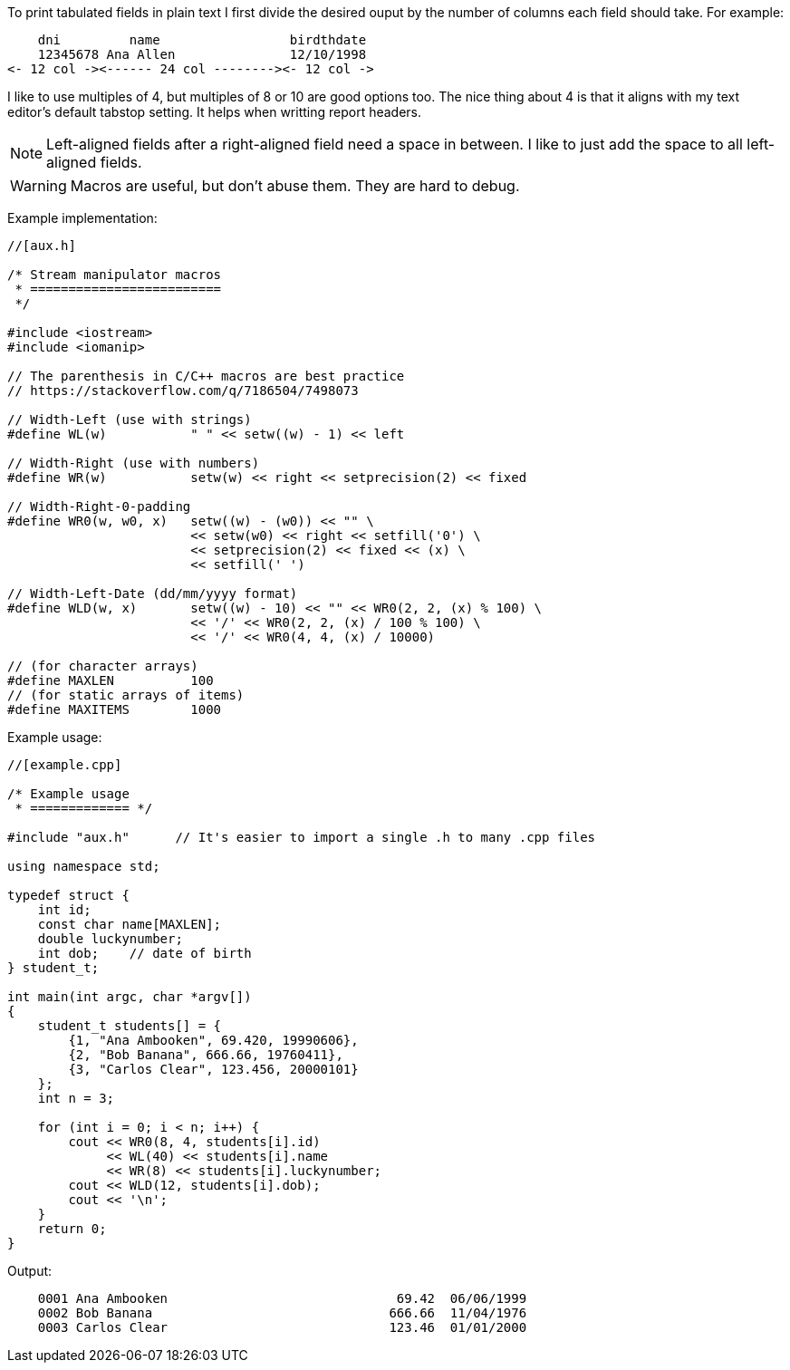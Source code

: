 :source-highlighter: highlight.js

To print tabulated fields in plain text I first divide the desired ouput by the
number of columns each field should take.  For example:

----
    dni         name                 birdthdate
    12345678 Ana Allen               12/10/1998
<- 12 col -><------ 24 col --------><- 12 col ->
----

I like to use multiples of 4, but multiples of 8 or 10 are good options too.
The nice thing about 4 is that it aligns with my text editor's default tabstop
setting.  It helps when writting report headers.

NOTE: Left-aligned fields after a right-aligned field need a space in  
      between.  I like to just add the space to all left-aligned fields.

WARNING: Macros are useful, but don't abuse them. They are hard to debug.

Example implementation:

[source,c++]
----
//[aux.h]

/* Stream manipulator macros
 * =========================
 */

#include <iostream>
#include <iomanip>

// The parenthesis in C/C++ macros are best practice
// https://stackoverflow.com/q/7186504/7498073

// Width-Left (use with strings)
#define WL(w)           " " << setw((w) - 1) << left

// Width-Right (use with numbers)
#define WR(w)           setw(w) << right << setprecision(2) << fixed

// Width-Right-0-padding
#define WR0(w, w0, x)   setw((w) - (w0)) << "" \
                        << setw(w0) << right << setfill('0') \
                        << setprecision(2) << fixed << (x) \
                        << setfill(' ')

// Width-Left-Date (dd/mm/yyyy format)
#define WLD(w, x)       setw((w) - 10) << "" << WR0(2, 2, (x) % 100) \
                        << '/' << WR0(2, 2, (x) / 100 % 100) \
                        << '/' << WR0(4, 4, (x) / 10000)
                        
// (for character arrays)
#define MAXLEN          100
// (for static arrays of items)
#define MAXITEMS        1000
----

Example usage:

[source, c++]
----
//[example.cpp]

/* Example usage 
 * ============= */

#include "aux.h"      // It's easier to import a single .h to many .cpp files

using namespace std;

typedef struct { 
    int id;
    const char name[MAXLEN];
    double luckynumber;
    int dob;    // date of birth
} student_t;

int main(int argc, char *argv[]) 
{
    student_t students[] = {
        {1, "Ana Ambooken", 69.420, 19990606},
        {2, "Bob Banana", 666.66, 19760411},
        {3, "Carlos Clear", 123.456, 20000101}
    };
    int n = 3;

    for (int i = 0; i < n; i++) {
        cout << WR0(8, 4, students[i].id)
             << WL(40) << students[i].name
             << WR(8) << students[i].luckynumber;
        cout << WLD(12, students[i].dob);
        cout << '\n';
    }
    return 0;
}
----

Output:

----
    0001 Ana Ambooken                              69.42  06/06/1999
    0002 Bob Banana                               666.66  11/04/1976
    0003 Carlos Clear                             123.46  01/01/2000
----
